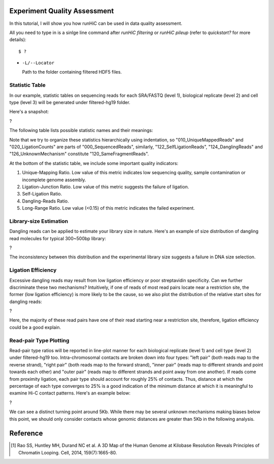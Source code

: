 Experiment Quality Assessment
=============================
In this tutorial, I will show you how runHiC can be used in data quality assessment.

All you need to type in is a sinlge line command after *runHiC filtering* or *runHiC pileup*
(refer to `quickstart?` for more details)::

    $ ?
	
- ``-L/--Locator``

  Path to the folder containing filtered HDF5 files.

Statistic Table
---------------
In our example, statistic tables on sequencing reads for each SRA/FASTQ (level 1),
biological replicate (level 2) and cell type (level 3) will be generated under filtered-hg19
folder.

Here's a snapshot:

?

The following table lists possible statistic names and their meanings:

+-------------------------------+---------------------------------------------------+
| Statistic Name                | Meaning                                           |
+===============================+===================================================+
| 000_SequencedReads            | Total number of sequenced read pairs              |
+-------------------------------+---------------------------------------------------+
| 010_UniqueMappedReads         | Number of read pairs of which one read or both    |
|                               | reads can be uniquely mapped to the reference     |
|                               | genome.                                           |
+-------------------------------+---------------------------------------------------+
| 020_LigationCounts            | Number of read pairs containing the so-called     |
|                               | "ligation junction". A ligation junction is       |
|                               | the sequence created when the ends of two         |
|                               | filled-in restriction fragments ligate to one     |
|			                    | another. For HindIII, the sequence is AAGCTAGCTT, |
|                               | and for MboI, it's GATCGATC. Obviously, this      |
|                               | statistic is dependent on the read length and     |
|                               | your library size. For 300~500bp library and      |
|                               | 101bp PE reads, it generally falls into the       |
|                               | 30%~40% range. A low value suggests that the      |
|                               | ligation failed. [1]_                             |
+-------------------------------+---------------------------------------------------+
| 100_NormalPairs               | Number of read pairs of which both reads can be   |
|                               | uniquely mapped.                                  |
+-------------------------------+---------------------------------------------------+
| 110_AfterFilteringReads       | Number of read pairs that have passed all         |
|                               | filtering criteria.                               |
+-------------------------------+---------------------------------------------------+
| 120_SameFragmentReads         | Number of read pairs of which both reads are      |
|                               | mapped to the same restriction fragment. Such     |
|                               | read pairs are filtered in our pipeline.          |
+-------------------------------+---------------------------------------------------+
| 122_SelfLigationReads         | Number of read pairs deriving from                |
|                               | self-circularized ligation product. The two reads |
|                               | are mapped to the same restriction fragment and   |
|                               | face in opposite directions.                      |
+-------------------------------+---------------------------------------------------+
| 124_DanglingReads             | Both reads of these read pairs are mapped to the  |
|                               | same fragment and face toward each other. There   |
|                               | can be many causes of such products, ranging from |
|                               | low ligation efficiency to poor streptavidin      |
|                               | specificity.                                      |
+-------------------------------+---------------------------------------------------+
| 126_UnknownMechanism          | Unknown sources of "120_SameFragmentReads". Both  |
|                               | reads are mapped to the same strand.              |
+-------------------------------+---------------------------------------------------+
| 210_ExtraDanglingReads        | The two reads of these read pairs are mapped to   |
|                               | different restriction fragments but face toward   |
|                               | each other and are separated by less than the     |
|                               | library size (500bp) interval. Such read pairs    |
|                               | may contain true contacts, but are largely        |
|                               | contaminated, so we also remove these read pairs  |
|                               | from our analysis.                                |
+-------------------------------+---------------------------------------------------+
| 310_DuplicatedRemoved         | Number of read pairs from PCR products. We treat  |
|                               | two read pairs to be duplicated from one another  |
|                               | if both reads of them are mapped to the same      |
|                               | position of the genome. Such redundant read pairs |
|                               | are also filtered from our analysis.              |
+-------------------------------+---------------------------------------------------+
| 400_TotalContacts             | Number of read pairs from true contacts, i.e.,    |
|                               | the remaining read pairs after all filtering      |
|                               | processes.                                        |
+-------------------------------+---------------------------------------------------+
| 410_IntraChromosomalReads     | Number of intra-chromosomal contacts              |
+-------------------------------+---------------------------------------------------+
| 412_IntraLongRangeReads       | Number of long-range contacts (genomic distance   |
|                               | >= 20Kb)                                          |
+-------------------------------+---------------------------------------------------+
| 412_IntraShortRangeReads      | Number of short-range contacts (genomic distance  |
|                               | < 20Kb)                                           |
+-------------------------------+---------------------------------------------------+
| 420_InterChromosomalReads     | Number of inter-chromosomal contacts              |
+-------------------------------+---------------------------------------------------+
| 500_IntraMitochondrial        | Number of intra-mitochondrial contacts            |
+-------------------------------+---------------------------------------------------+
| 600_InterNuclearMitochondrial | Number of contacts between mitochondrial genome   |
|                               | and the nuclear genome. This indicator has        |
|                               | potential to assess the random ligation level of  |
|                               | your library.                                     |
+-------------------------------+---------------------------------------------------+

Note that we try to organize these statistics hierarchically using indentation,
so "010_UniqueMappedReads" and "020_LigationCounts" are parts of "000_SequencedReads",
similarly, "122_SelfLigationReads", "124_DanglingReads" and "126_UnknownMechanism"
constitute "120_SameFragmentReads".

At the bottom of the statistic table, we include some important quality indicators:

1. Unique-Mapping Ratio. Low value of this metric indicates low sequencing quality,
   sample contamination or incomplete genome assembly.

2. Ligation-Junction Ratio. Low value of this metric suggests the failure of ligation.

3. Self-Ligation Ratio.

4. Dangling-Reads Ratio.

5. Long-Range Ratio. Low value (<0.15) of this metric indicates the failed experiment.

Library-size Estimation
------------------------
Dangling reads can be applied to estimate your library size in nature. Here's an example
of size distribution of dangling read molecules for typical 300~500bp library:

?

The inconsistency between this distribution and the experimental library size suggests
a failure in DNA size selection.

Ligation Efficiency
-------------------
Excessive dangling reads may result from low ligation efficiency or poor streptavidin
specificity. Can we further discriminate these two mechanisms? Intuitively, if one of
reads of most read pairs locate near a restriction site, the former (low ligation efficiency)
is more likely to be the cause, so we also plot the distribution of the relative start
sites for dangling reads:

?

Here, the majority of these read pairs have one of their read starting near a restriction
site, therefore, ligation efficiency could be a good explain.

Read-pair Type Plotting
-----------------------
Read-pair type ratios will be reported in line-plot manner for each biological
replicate (level 1) and cell type (level 2) under filtered-hg19 too. Intra-chromosomal
contacts are broken down into four types: "left pair" (both reads map to the reverse
strand), "right pair" (both reads map to the forward strand), "inner pair" (reads map
to different strands and point towards each other) and "outer pair" (reads map to
different strands and point away from one another). If reads come from proximity
ligation, each pair type should account for roughly 25% of contacts. Thus, distance
at which the percentage of each type converges to 25% is a good indication of the minimum
distance at which it is meaningful to examine Hi-C contact patterns. Here's an example
below:

?

We can see a distinct turning point around 5Kb. While there may be several unknown mechanisms
making biases below this point, we should only consider contacts whose genomic distances
are greater than 5Kb in the following analysis.


Reference
=========
.. [1] Rao SS, Huntley MH, Durand NC et al. A 3D Map of the Human Genome at Kilobase Resolution
       Reveals Principles of Chromatin Looping. Cell, 2014, 159(7):1665-80.